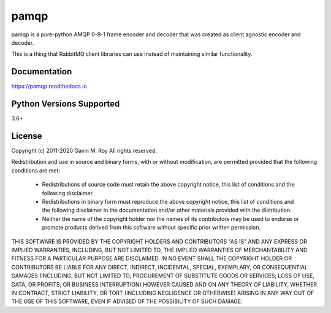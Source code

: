 pamqp
=====
pamqp is a pure-python AMQP 0-9-1 frame encoder and decoder that was created
as client agnostic encoder and decoder.

This is a thing that RabbitMQ client libraries can use instead of maintaining
similar functionality.

|Version| |Status| |Coverage| |License| |Maintainability| |Downloads|

Documentation
-------------
https://pamqp.readthedocs.io

Python Versions Supported
-------------------------
3.6+

License
-------
Copyright (c) 2011-2020 Gavin M. Roy
All rights reserved.

Redistribution and use in source and binary forms, with or without modification,
are permitted provided that the following conditions are met:

 * Redistributions of source code must retain the above copyright notice, this
   list of conditions and the following disclaimer.
 * Redistributions in binary form must reproduce the above copyright notice,
   this list of conditions and the following disclaimer in the documentation
   and/or other materials provided with the distribution.
 * Neither the name of the copyright holder nor the names of its contributors may
   be used to endorse or promote products derived from this software without
   specific prior written permission.

THIS SOFTWARE IS PROVIDED BY THE COPYRIGHT HOLDERS AND CONTRIBUTORS "AS IS" AND
ANY EXPRESS OR IMPLIED WARRANTIES, INCLUDING, BUT NOT LIMITED TO, THE IMPLIED
WARRANTIES OF MERCHANTABILITY AND FITNESS FOR A PARTICULAR PURPOSE ARE DISCLAIMED.
IN NO EVENT SHALL THE COPYRIGHT HOLDER OR CONTRIBUTORS BE LIABLE FOR ANY DIRECT,
INDIRECT, INCIDENTAL, SPECIAL, EXEMPLARY, OR CONSEQUENTIAL DAMAGES (INCLUDING,
BUT NOT LIMITED TO, PROCUREMENT OF SUBSTITUTE GOODS OR SERVICES; LOSS OF USE,
DATA, OR PROFITS; OR BUSINESS INTERRUPTION) HOWEVER CAUSED AND ON ANY THEORY OF
LIABILITY, WHETHER IN CONTRACT, STRICT LIABILITY, OR TORT (INCLUDING NEGLIGENCE
OR OTHERWISE) ARISING IN ANY WAY OUT OF THE USE OF THIS SOFTWARE, EVEN IF
ADVISED OF THE POSSIBILITY OF SUCH DAMAGE.

.. |Version| image:: https://img.shields.io/pypi/v/pamqp.svg?
   :target: https://pypi.python.org/pypi/pamqp

.. |Status| image:: https://github.com/gmr/pamqp/workflows/Testing/badge.svg?
   :target: https://github.com/gmr/pamqp/actions?workflow=Testing
   :alt: Build Status

.. |Coverage| image:: https://img.shields.io/codecov/c/github/gmr/pamqp.svg?
   :target: https://codecov.io/github/gmr/pamqp?branch=master

.. |License| image:: https://img.shields.io/pypi/l/pamqp.svg?
   :target: https://pamqp.readthedocs.org

.. |Maintainability| image:: https://api.codeclimate.com/v1/badges/9efbb0957abb036254a1/maintainability
   :target: https://codeclimate.com/github/gmr/pamqp

.. |Downloads| image:: https://img.shields.io/pypi/dm/pamqp
   :target: https://pypi.org/project/pamqp/
